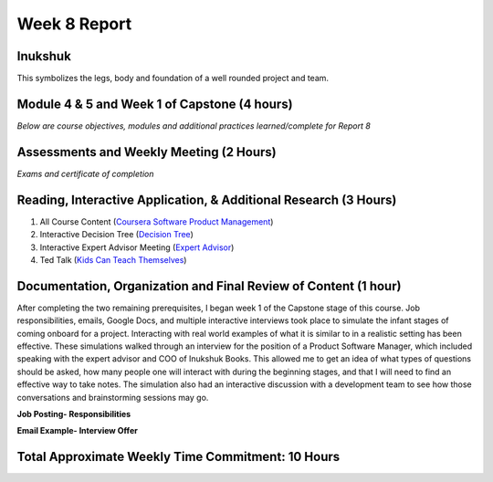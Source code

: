 Week 8 Report
==============

Inukshuk
---------
This symbolizes the legs, body and foundation of a well rounded project and team.

.. image:: inukshuk.png
   :width: 50%

Module 4 & 5 and Week 1 of Capstone (4 hours)
----------------------------------------------

*Below are course objectives, modules and additional practices learned/complete for Report 8*

.. image:: agilepractices.png
   :width: 50%

.. image:: mod3overview.png
   :width: 50%

.. image:: otherpractices.png
   :width: 50%

.. image:: xpprinciples.png
   :width: 50%

.. image:: engineeractivites.png
   :width: 50%



Assessments and Weekly Meeting (2 Hours)
------------------------------------------------------
*Exams and certificate of completion*

.. image:: modassessment.png
   :width: 50%

.. image:: finalassessment.png
   :width: 50%

.. image:: certificateofcompletion.png
   :width: 50%


Reading, Interactive Application, & Additional Research (3 Hours)
-------------------------------------------------
1. All Course Content (`Coursera Software Product Management <https://www.coursera.org/learn/introduction-to-software-product-management/home/week/1>`_)
2. Interactive Decision Tree (`Decision Tree <https://interactive-learning-objects.onlea.org/decision-tree/#/decision-tree/client>`_)
3. Interactive Expert Advisor Meeting (`Expert Advisor <http://interactive-learning-objects.onlea.org/decision-tree/#/decision-tree/expert>`_)
4. Ted Talk (`Kids Can Teach Themselves <https://www.ted.com/talks/sugata_mitra_kids_can_teach_themselves?language=en>`_)


Documentation, Organization and Final Review of Content (1 hour)
----------------------------------------------------------------
After completing the two remaining prerequisites, I began week 1 of the Capstone stage of this course. Job responsibilities, emails, Google Docs,
and multiple interactive interviews took place to simulate the infant stages of coming onboard for a project. Interacting with real world examples
of what it is similar to in a realistic setting has been effective. These simulations walked through an interview for the position of a Product Software
Manager, which included speaking with the expert advisor and COO of Inukshuk Books. This allowed me to get an idea of what types of questions should be asked,
how many people one will interact with during the beginning stages, and that I will need to find an effective way to take notes. The simulation
also had an interactive discussion with a development team to see how those conversations and brainstorming sessions may go.


**Job Posting- Responsibilities**

.. image:: responsibilites.png
   :width: 50%

**Email Example- Interview Offer**

.. image:: emailsimulation.png
   :width: 50%


Total Approximate Weekly Time Commitment: 10 Hours
----------------------------------------------------
